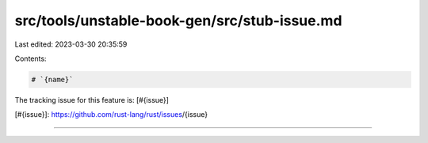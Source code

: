 src/tools/unstable-book-gen/src/stub-issue.md
=============================================

Last edited: 2023-03-30 20:35:59

Contents:

.. code-block:: md

    # `{name}`

The tracking issue for this feature is: [#{issue}]

[#{issue}]: https://github.com/rust-lang/rust/issues/{issue}

------------------------


